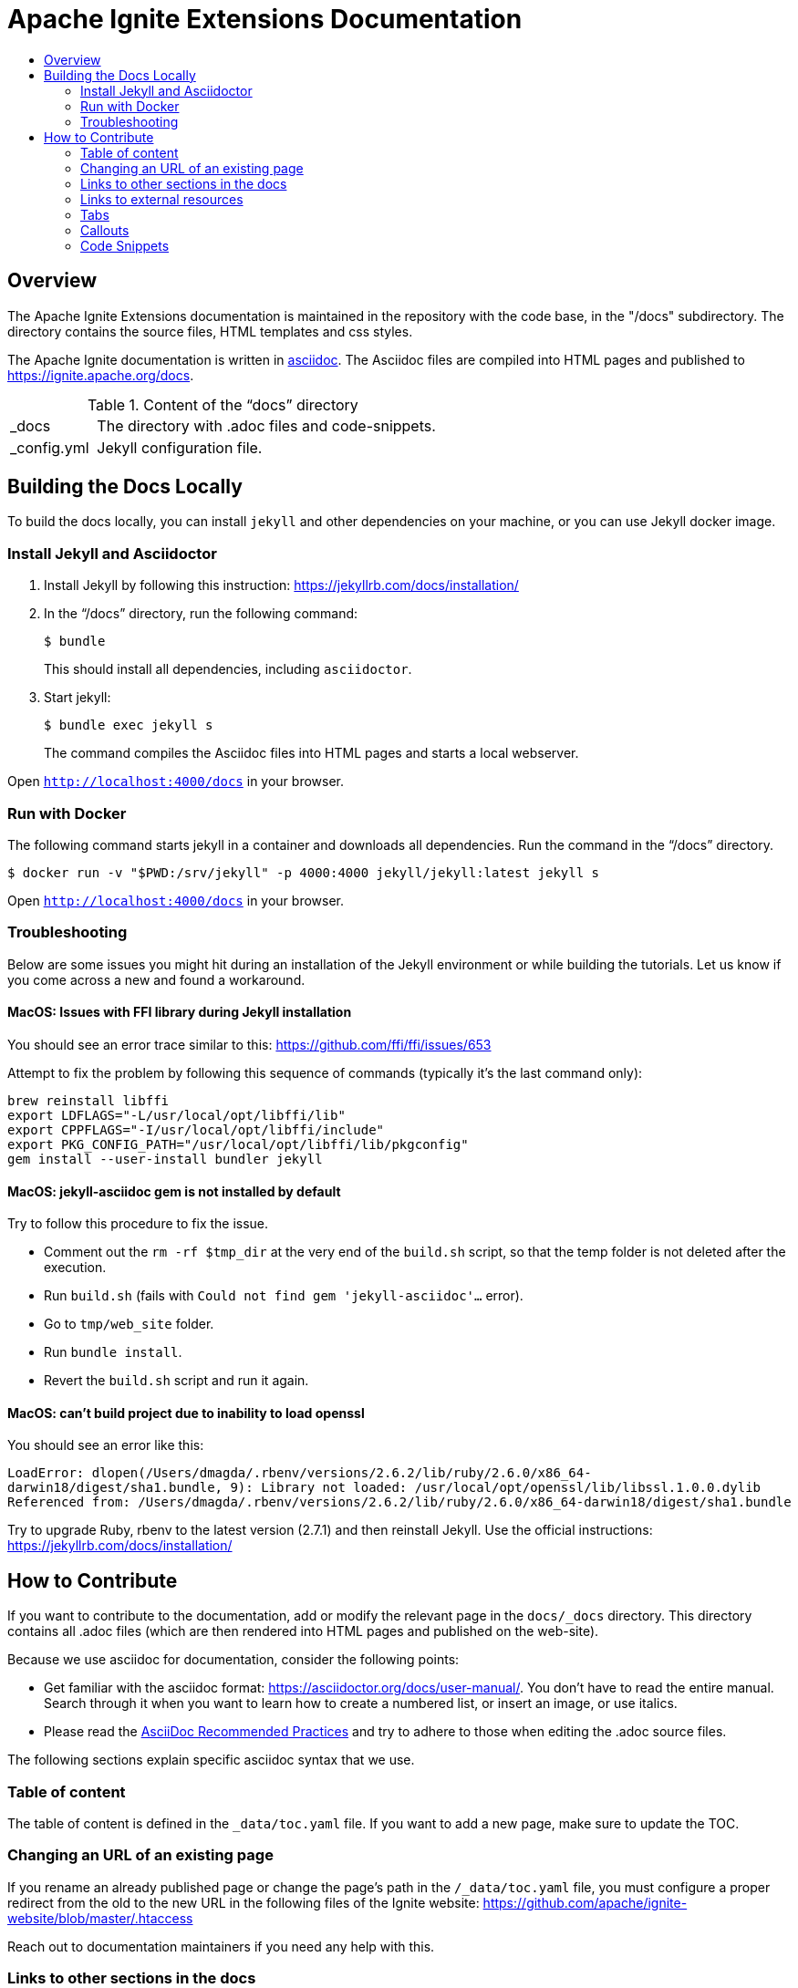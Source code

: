 // Licensed to the Apache Software Foundation (ASF) under one or more
// contributor license agreements.  See the NOTICE file distributed with
// this work for additional information regarding copyright ownership.
// The ASF licenses this file to You under the Apache License, Version 2.0
// (the "License"); you may not use this file except in compliance with
// the License.  You may obtain a copy of the License at
//
// http://www.apache.org/licenses/LICENSE-2.0
//
// Unless required by applicable law or agreed to in writing, software
// distributed under the License is distributed on an "AS IS" BASIS,
// WITHOUT WARRANTIES OR CONDITIONS OF ANY KIND, either express or implied.
// See the License for the specific language governing permissions and
// limitations under the License.
= Apache Ignite Extensions Documentation
:toc:
:toc-title:

== Overview
The Apache Ignite Extensions documentation is maintained in the repository with the code base, in the "/docs" subdirectory. The directory contains the source files, HTML templates and css styles.


The Apache Ignite documentation is written in link:https://asciidoctor.org/docs/what-is-asciidoc/[asciidoc].
The Asciidoc files are compiled into HTML pages and published to https://ignite.apache.org/docs.


.Content of the “docs” directory
[cols="1,4",opts="stretch"]
|===
| pass:[_]docs  | The directory with .adoc files and code-snippets.
| pass:[_]config.yml | Jekyll configuration file.
|===


== Building the Docs Locally

To build the docs locally, you can install `jekyll` and other dependencies on your machine, or you can use Jekyll docker image.

=== Install Jekyll and Asciidoctor

. Install Jekyll by following this instruction:  https://jekyllrb.com/docs/installation/[window=_blank]
. In the “/docs” directory, run the following command:
+
[source, shell]
----
$ bundle
----
+
This should install all dependencies, including `asciidoctor`.
. Start jekyll:
+
[source, shell]
----
$ bundle exec jekyll s
----
The command compiles the Asciidoc files into HTML pages and starts a local webserver.

Open `http://localhost:4000/docs[window=_blank]` in your browser.

=== Run with Docker

The following command starts jekyll in a container and downloads all dependencies. Run the command in the “/docs” directory.

[source, shell]
----
$ docker run -v "$PWD:/srv/jekyll" -p 4000:4000 jekyll/jekyll:latest jekyll s
----

Open `http://localhost:4000/docs[window=_blank]` in your browser.

=== Troubleshooting

Below are some issues you might hit during an installation of the Jekyll environment or while building the tutorials.
Let us know if you come across a new and found a workaround.

==== MacOS: Issues with FFI library during Jekyll installation

You should see an error trace similar to this: https://github.com/ffi/ffi/issues/653

Attempt to fix the problem by following this sequence of commands (typically it's the last command only):

[source, text]
----
brew reinstall libffi
export LDFLAGS="-L/usr/local/opt/libffi/lib"
export CPPFLAGS="-I/usr/local/opt/libffi/include"
export PKG_CONFIG_PATH="/usr/local/opt/libffi/lib/pkgconfig"
gem install --user-install bundler jekyll
----

==== MacOS: jekyll-asciidoc gem is not installed by default

Try to follow this procedure to fix the issue.

* Comment out the `rm -rf $tmp_dir` at the very end of the `build.sh` script, so that the temp folder is not deleted after the execution.
* Run `build.sh` (fails with `Could not find gem 'jekyll-asciidoc'...` error).
* Go to `tmp/web_site` folder.
* Run `bundle install`.
* Revert the `build.sh` script and run it again.

==== MacOS: can't build project due to inability to load openssl

You should see an error like this:

`LoadError: dlopen(/Users/dmagda/.rbenv/versions/2.6.2/lib/ruby/2.6.0/x86_64-darwin18/digest/sha1.bundle, 9): Library not loaded: /usr/local/opt/openssl/lib/libssl.1.0.0.dylib
   Referenced from: /Users/dmagda/.rbenv/versions/2.6.2/lib/ruby/2.6.0/x86_64-darwin18/digest/sha1.bundle`

Try to upgrade Ruby, rbenv to the latest version (2.7.1) and then reinstall Jekyll. Use the official instructions:
https://jekyllrb.com/docs/installation/

== How to Contribute

If you want to contribute to the documentation, add or modify the relevant page in the `docs/_docs` directory.
This directory contains all .adoc files (which are then rendered into HTML pages and published on the web-site).

Because we use asciidoc for documentation, consider the following points:

* Get familiar with the asciidoc format: https://asciidoctor.org/docs/user-manual/. You don’t have to read the entire manual. Search through it when you want to learn how to create a numbered list, or insert an image, or use italics.
* Please read the link:https://asciidoctor.org/docs/asciidoc-recommended-practices:[AsciiDoc Recommended Practices] and try to adhere to those when editing the .adoc source files.


The following sections explain specific asciidoc syntax that we use.

=== Table of content

The table of content is defined in the `_data/toc.yaml` file.
If you want to add a new page, make sure to update the TOC.

=== Changing an URL of an existing page

If you rename an already published page or change the page's path in the `/_data/toc.yaml` file,
you must configure a proper redirect from the old to the new URL in the following files of the Ignite website:
https://github.com/apache/ignite-website/blob/master/.htaccess

Reach out to documentation maintainers if you need any help with this.

=== Links to other sections in the docs
All .adoc files are located in the "docs/_docs" directory.
Any link to the files within the directory must be relative to that directory.
Remove the file extension (.adoc).

For example:
[source, adoc]
----
link:persistence/native-persistence[Native Persistence]
----

This is a link to the Native Persistence page.

=== Links to external resources

When referencing an external resource, make the link to open in a new window by adding the `window=_blank` attribute:

[source, adoc]
----
link:https://docs.oracle.com/en/java/javase/11/security/java-security-overview1.html#GUID-FCF419A7-B856-46DD-A36F-C6F88F9AF37F[Supported protocols,window=_blank]
----


=== Tabs

We use custom syntax to insert tabs. Tabs are used to provide code samples for different programming languages.

Tabs are defined by the `tabs` block:
```
[tabs]
--
individual tabs are defined here
--
```

Each tab is defined by the 'tab' directive:

```
tab:tab_name[]
```

where `tab_name` is the title of the tab.

The content of the tab is everything that is given between the tab title, and the next tab or the end of the block.

```asciidoc
[tabs]
--
tab:XML[]

The content of the XML tab goes here

tab:Java[]

The content of the Java tab is here

tab:C#/.NET[]

tab:C++[unsupported]

--
```

=== Callouts

Use the syntax below if you need to bring reader's attention to some details:

[NOTE]
====
[discrete]
=== Callout Title
Callout Text
====

Change the callout type to `CAUTION` if you want to put out a warning:

[CAUTION]
====
[discrete]
=== Callout Title
Callout Text
====

=== Code Snippets

Code snippets must be taken from a compilable source code file (e.g. java, cs, js, etc).
We use the `include` feature of asciidoc.
Source code files are located in the `docs/_docs/code-snippets/{language}` folders.


To add a code snippet to a page, follow these steps:

* Create a file in the code snippets directory, e.g. _docs/code-snippets/java/org/apache/ignite/snippets/JavaThinClient.java

* Enclose the piece of code you want to include within named tags (see https://asciidoctor.org/docs/user-manual/#by-tagged-regions). Give the tag a self-evident name.
For example:
+
```
[source, java]
----
// tag::clientConnection[]
ClientConfiguration cfg = new ClientConfiguration().setAddresses("127.0.0.1:10800");
try (IgniteClient client = Ignition.startClient(cfg)) {
    ClientCache<Integer, String> cache = client.cache("myCache");
    // get data from the cache
}
// end::clientConnection[]
----
```

* Include the tag in the adoc file:
+
[source, adoc,subs="macros"]
----
\include::{javaCodeDir}/JavaThinClient.java[tag=clientConnection,indent=0]
----
